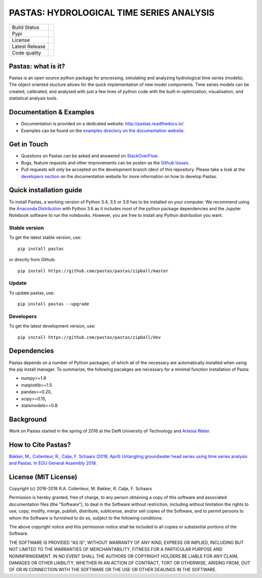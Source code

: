 PASTAS: HYDROLOGICAL TIME SERIES ANALYSIS
=========================================

.. image:: /doc/_static/logo_small.png
   :width: 200px
   :align: left

==============  ==================================================================
Build Status    .. image:: https://travis-ci.org/pastas/pastas.svg?branch=master
                    :target: https://travis-ci.org/pastas/pastas
Pypi            .. image:: https://img.shields.io/pypi/v/pastas.svg
                    :target: https://pypi.python.org/pypi/pastas
License         .. image:: https://img.shields.io/pypi/l/pastas.svg
                    :target: https://mit-license.org/
Latest Release  .. image:: https://img.shields.io/github/release/pastas/pastas.svg
                    :target: https://github.com/pastas/pastas/releases
Code quality    .. image:: https://api.codacy.com/project/badge/Grade/0e0fad469a3c42a4a5c5d1c5fddd6bee
                    :target: https://app.codacy.com/app/raoulcollenteur/pastas?utm_source=github.com&utm_medium=referral&utm_content=pastas/pastas&utm_campaign=Badge_Grade_Dashboard    
==============  ==================================================================


Pastas: what is it?
~~~~~~~~~~~~~~~~~~~
Pastas is an open source python package for processing, simulating and analyzing 
hydrological time series (models). The object oriented stucture allows for the 
quick implementation of new model components. Time series models can be created,
calibrated, and analysed with just a few lines of python code with the built-in 
optimization, visualisation, and statistical analysis tools.

Documentation & Examples
~~~~~~~~~~~~~~~~~~~~~~~~
- Documentation is provided on a dedicated website: http://pastas.readthedocs.io/
- Examples can be found on the `examples directory on the documentation website <http://pastas.readthedocs.io/en/dev/examples.html>`_.

Get in Touch
~~~~~~~~~~~~
- Questions on Pastas can be asked and answered on `StackOverFlow <https://stackoverflow.com/questions/tagged/pastas>`_.
- Bugs, feature requests and other improvements can be posten as the `Github Issues <https://github.com/pastas/pastas/issues>`_.
- Pull requests will only be accepted on the development branch (dev) of this repository. Please take a look at the `developers section <http://pastas.readthedocs.io/>`_ on the documentation website for more information on how to develop Pastas.

Quick installation guide
~~~~~~~~~~~~~~~~~~~~~~~~
To install Pastas, a working version of Python 3.4, 3.5 or 3.6 has to be installed on 
your computer. We recommend using the `Anaconda Distribution <https://www.continuum.io/downloads>`_
with Python 3.6 as it includes most of the python package dependencies and the Jupyter
Notebook software to run the notebooks. However, you are free to install any
Python distribution you want.

Stable version
--------------
To get the latest stable version, use::

  pip install pastas
  
or directly from Github::
  
  pip install https://github.com/pastas/pastas/zipball/master

Update
------
To update pastas, use::

  pip install pastas --upgrade  
  
Developers
----------
To get the latest development version, use::

   pip install https://github.com/pastas/pastas/zipball/dev
  
Dependencies
~~~~~~~~~~~~
Pastas depends on a number of Python packages, of which all of the necessary are 
automatically installed when using the pip install manager. To summarize, the 
following pacakges are necessary for a minimal function installation of Pasta:

- numpy>=1.9
- matplotlib>=1.5
- pandas>=0.20,
- scipy>=0.15,
- statsmodels>=0.8.

Background
~~~~~~~~~~
Work on Pastas started in the spring of 2016 at the Delft University of Technology and `Artesia Water <http://www.artesia-water.nl/>`_. 

How to Cite Pastas?
~~~~~~~~~~~~~~~~~~~
`Bakker, M., Collenteur, R., Calje, F. Schaars (2018, April) Untangling groundwater head series using time series analysis and Pastas. In EGU General Assembly 2018. <https://meetingorganizer.copernicus.org/EGU2018/EGU2018-7194.pdf>`_

License (MIT License)
~~~~~~~
Copyright (c) 2016-2018 R.A. Collenteur, M. Bakker, R. Calje, F. Schaars

Permission is hereby granted, free of charge, to any person obtaining a copy
of this software and associated documentation files (the "Software"), to deal
in the Software without restriction, including without limitation the rights
to use, copy, modify, merge, publish, distribute, sublicense, and/or sell
copies of the Software, and to permit persons to whom the Software is
furnished to do so, subject to the following conditions:

The above copyright notice and this permission notice shall be included in all
copies or substantial portions of the Software.

THE SOFTWARE IS PROVIDED "AS IS", WITHOUT WARRANTY OF ANY KIND, EXPRESS OR
IMPLIED, INCLUDING BUT NOT LIMITED TO THE WARRANTIES OF MERCHANTABILITY,
FITNESS FOR A PARTICULAR PURPOSE AND NONINFRINGEMENT. IN NO EVENT SHALL THE
AUTHORS OR COPYRIGHT HOLDERS BE LIABLE FOR ANY CLAIM, DAMAGES OR OTHER
LIABILITY, WHETHER IN AN ACTION OF CONTRACT, TORT OR OTHERWISE, ARISING FROM,
OUT OF OR IN CONNECTION WITH THE SOFTWARE OR THE USE OR OTHER DEALINGS IN THE
SOFTWARE.

